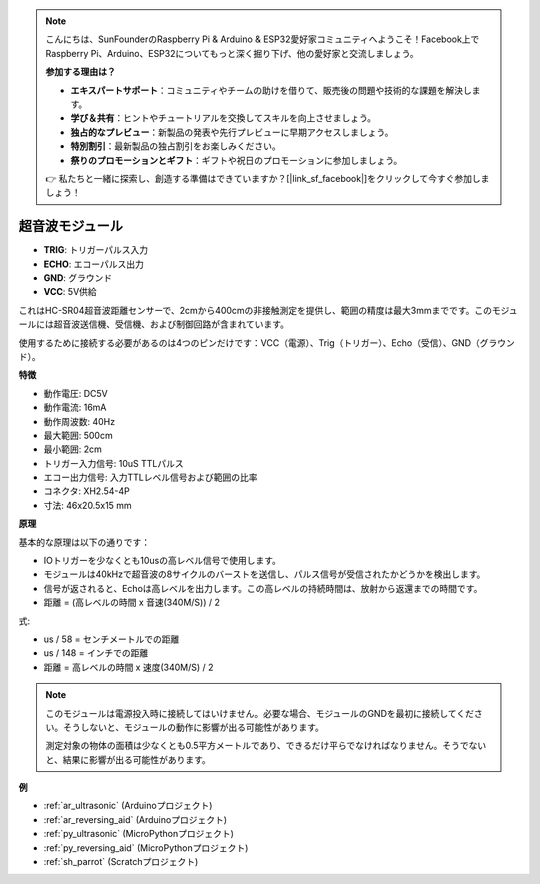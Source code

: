 .. note::

    こんにちは、SunFounderのRaspberry Pi & Arduino & ESP32愛好家コミュニティへようこそ！Facebook上でRaspberry Pi、Arduino、ESP32についてもっと深く掘り下げ、他の愛好家と交流しましょう。

    **参加する理由は？**

    - **エキスパートサポート**：コミュニティやチームの助けを借りて、販売後の問題や技術的な課題を解決します。
    - **学び＆共有**：ヒントやチュートリアルを交換してスキルを向上させましょう。
    - **独占的なプレビュー**：新製品の発表や先行プレビューに早期アクセスしましょう。
    - **特別割引**：最新製品の独占割引をお楽しみください。
    - **祭りのプロモーションとギフト**：ギフトや祝日のプロモーションに参加しましょう。

    👉 私たちと一緒に探索し、創造する準備はできていますか？[|link_sf_facebook|]をクリックして今すぐ参加しましょう！

.. _cpn_ultrasonic:

超音波モジュール
================================

.. image:: img/ultrasonic_pic.png
    :width: 400
    :align: center

* **TRIG**: トリガーパルス入力
* **ECHO**: エコーパルス出力
* **GND**: グラウンド
* **VCC**: 5V供給

これはHC-SR04超音波距離センサーで、2cmから400cmの非接触測定を提供し、範囲の精度は最大3mmまでです。このモジュールには超音波送信機、受信機、および制御回路が含まれています。

使用するために接続する必要があるのは4つのピンだけです：VCC（電源）、Trig（トリガー）、Echo（受信）、GND（グラウンド）。

**特徴**

* 動作電圧: DC5V
* 動作電流: 16mA
* 動作周波数: 40Hz
* 最大範囲: 500cm
* 最小範囲: 2cm
* トリガー入力信号: 10uS TTLパルス
* エコー出力信号: 入力TTLレベル信号および範囲の比率
* コネクタ: XH2.54-4P
* 寸法: 46x20.5x15 mm

**原理**

基本的な原理は以下の通りです：

* IOトリガーを少なくとも10usの高レベル信号で使用します。

* モジュールは40kHzで超音波の8サイクルのバーストを送信し、パルス信号が受信されたかどうかを検出します。

* 信号が返されると、Echoは高レベルを出力します。この高レベルの持続時間は、放射から返還までの時間です。

* 距離 = (高レベルの時間 x 音速(340M/S)) / 2

.. image:: img/ultrasonic_prin.jpg

式:

* us / 58 = センチメートルでの距離
* us / 148 = インチでの距離
* 距離 = 高レベルの時間 x 速度(340M/S) / 2

.. note::

    このモジュールは電源投入時に接続してはいけません。必要な場合、モジュールのGNDを最初に接続してください。そうしないと、モジュールの動作に影響が出る可能性があります。

    測定対象の物体の面積は少なくとも0.5平方メートルであり、できるだけ平らでなければなりません。そうでないと、結果に影響が出る可能性があります。

**例**

* :ref:`ar_ultrasonic` (Arduinoプロジェクト)
* :ref:`ar_reversing_aid` (Arduinoプロジェクト)
* :ref:`py_ultrasonic` (MicroPythonプロジェクト)
* :ref:`py_reversing_aid` (MicroPythonプロジェクト)
* :ref:`sh_parrot` (Scratchプロジェクト)
